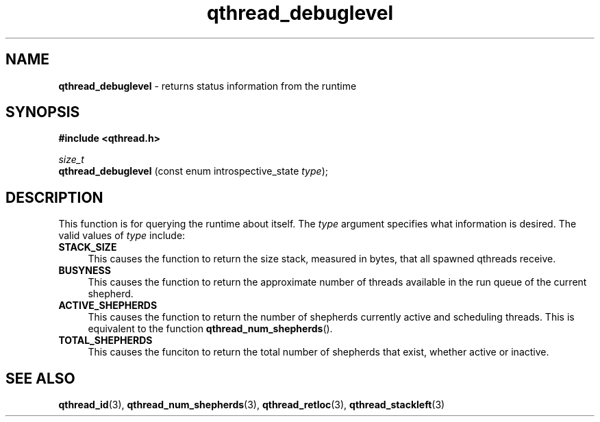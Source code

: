 .TH qthread_debuglevel 3 "APRIL 2011" libqthread "libqthread"
.SH NAME
.B qthread_debuglevel
\- returns status information from the runtime
.SH SYNOPSIS
.B #include <qthread.h>

.I size_t
.br
.B qthread_debuglevel
.RI "(const enum introspective_state " type );
.SH DESCRIPTION
This function is for querying the runtime about itself. The
.I type
argument specifies what information is desired. The valid values of
.I type
include:
.TP 4
.B STACK_SIZE
This causes the function to return the size stack, measured in bytes, that all
spawned qthreads receive.
.TP
.B BUSYNESS
This causes the function to return the approximate number of threads available
in the run queue of the current shepherd.
.TP
.B ACTIVE_SHEPHERDS
This causes the function to return the number of shepherds currently active and
scheduling threads. This is equivalent to the function
.BR qthread_num_shepherds ().
.TP
.B TOTAL_SHEPHERDS
This causes the funciton to return the total number of shepherds that exist,
whether active or inactive.
.SH SEE ALSO
.BR qthread_id (3),
.BR qthread_num_shepherds (3),
.BR qthread_retloc (3),
.BR qthread_stackleft (3)

